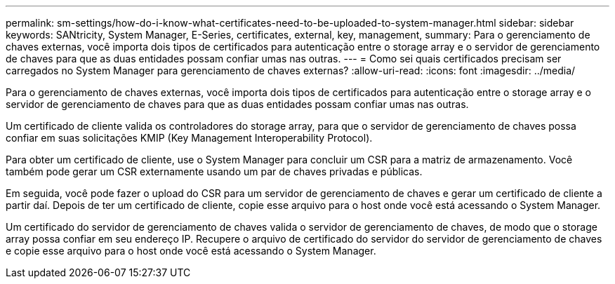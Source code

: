 ---
permalink: sm-settings/how-do-i-know-what-certificates-need-to-be-uploaded-to-system-manager.html 
sidebar: sidebar 
keywords: SANtricity, System Manager, E-Series, certificates, external, key, management, 
summary: Para o gerenciamento de chaves externas, você importa dois tipos de certificados para autenticação entre o storage array e o servidor de gerenciamento de chaves para que as duas entidades possam confiar umas nas outras. 
---
= Como sei quais certificados precisam ser carregados no System Manager para gerenciamento de chaves externas?
:allow-uri-read: 
:icons: font
:imagesdir: ../media/


[role="lead"]
Para o gerenciamento de chaves externas, você importa dois tipos de certificados para autenticação entre o storage array e o servidor de gerenciamento de chaves para que as duas entidades possam confiar umas nas outras.

Um certificado de cliente valida os controladores do storage array, para que o servidor de gerenciamento de chaves possa confiar em suas solicitações KMIP (Key Management Interoperability Protocol).

Para obter um certificado de cliente, use o System Manager para concluir um CSR para a matriz de armazenamento. Você também pode gerar um CSR externamente usando um par de chaves privadas e públicas.

Em seguida, você pode fazer o upload do CSR para um servidor de gerenciamento de chaves e gerar um certificado de cliente a partir daí. Depois de ter um certificado de cliente, copie esse arquivo para o host onde você está acessando o System Manager.

Um certificado do servidor de gerenciamento de chaves valida o servidor de gerenciamento de chaves, de modo que o storage array possa confiar em seu endereço IP. Recupere o arquivo de certificado do servidor do servidor de gerenciamento de chaves e copie esse arquivo para o host onde você está acessando o System Manager.
